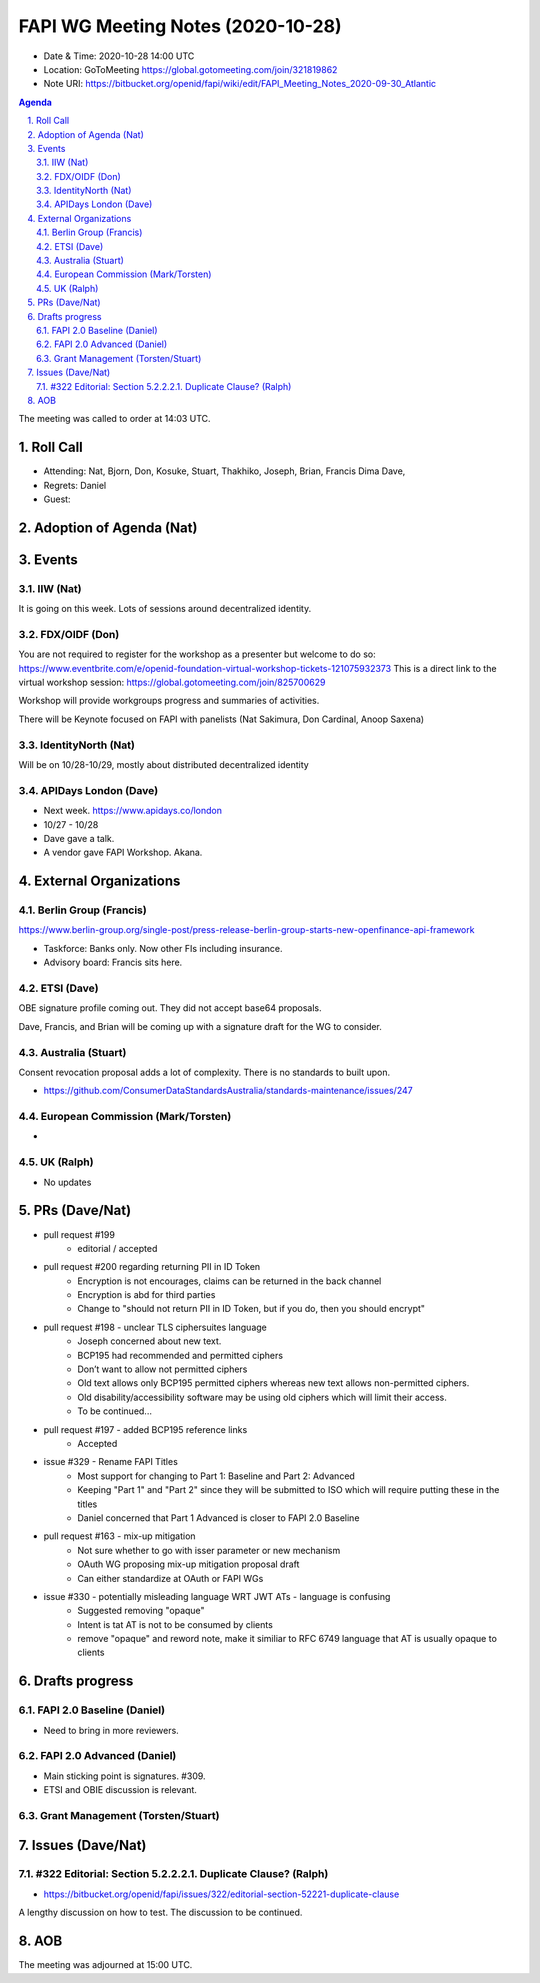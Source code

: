 ============================================
FAPI WG Meeting Notes (2020-10-28) 
============================================
* Date & Time: 2020-10-28 14:00 UTC
* Location: GoToMeeting https://global.gotomeeting.com/join/321819862
* Note URI: https://bitbucket.org/openid/fapi/wiki/edit/FAPI_Meeting_Notes_2020-09-30_Atlantic

.. sectnum:: 
   :suffix: .

.. contents:: Agenda

The meeting was called to order at 14:03 UTC. 

Roll Call 
===========
* Attending: Nat, Bjorn, Don, Kosuke, Stuart, Thakhiko, Joseph, Brian, Francis Dima Dave, 

* Regrets: Daniel
* Guest: 

Adoption of Agenda (Nat)
===========================




Events 
======================

IIW (Nat)
------------------
It is going on this week. 
Lots of sessions around decentralized identity. 

FDX/OIDF (Don)
-------------------
You are not required to register for the workshop as a presenter but welcome to do so: https://www.eventbrite.com/e/openid-foundation-virtual-workshop-tickets-121075932373 
This is a direct link to the virtual workshop session: https://global.gotomeeting.com/join/825700629

Workshop will provide workgroups progress and summaries of activities.

There will be Keynote focused on FAPI with panelists (Nat Sakimura, Don Cardinal, Anoop Saxena)

 
IdentityNorth (Nat)
---------------------

Will be on 10/28-10/29, mostly about distributed decentralized identity

APIDays London (Dave)
-----------------------
* Next week. https://www.apidays.co/london
* 10/27 - 10/28
* Dave gave a talk. 
* A vendor gave FAPI Workshop. Akana. 
 

External Organizations
========================
Berlin Group (Francis)
------------------------
https://www.berlin-group.org/single-post/press-release-berlin-group-starts-new-openfinance-api-framework

* Taskforce: Banks only. Now other FIs including insurance. 
* Advisory board: Francis sits here. 


ETSI (Dave)
---------------------
OBE signature profile coming out. They did not accept base64 proposals. 

Dave, Francis, and Brian will be coming up with a signature draft for the WG to consider. 



Australia (Stuart)
------------------------
Consent revocation proposal adds a lot of complexity. 
There is no standards to built upon. 

* https://github.com/ConsumerDataStandardsAustralia/standards-maintenance/issues/247


European Commission (Mark/Torsten)
------------------------------------
* 


UK (Ralph)
---------------------

* No updates

PRs (Dave/Nat)
=====================

* pull request #199
    -  editorial / accepted 
* pull request #200 regarding returning PII in ID Token
    - Encryption is not encourages, claims can be returned in the back channel
    - Encryption is abd for third parties
    - Change to "should not return PII in ID Token, but if you do, then you should encrypt"
* pull request #198 - unclear TLS ciphersuites language
    - Joseph concerned about new text.
    - BCP195 had recommended and permitted ciphers 
    - Don’t want to allow not permitted ciphers
    - Old text allows only BCP195 permitted ciphers whereas new text allows non-permitted ciphers.
    - Old disability/accessibility software may be using old ciphers which will limit their access.
    - To be continued...
* pull request #197 - added BCP195 reference links
    - Accepted
* issue #329 - Rename FAPI Titles
    - Most support for changing to Part 1: Baseline and Part 2: Advanced
    - Keeping "Part 1" and "Part 2" since they will be submitted to ISO which will require putting these in the titles
    - Daniel concerned that Part 1 Advanced is closer to FAPI 2.0 Baseline
* pull request #163 - mix-up mitigation
    - Not sure whether to go with isser parameter or new mechanism
    - OAuth WG proposing mix-up mitigation proposal draft
    - Can either standardize at OAuth or FAPI WGs
* issue #330 - potentially misleading language WRT JWT ATs - language is confusing
    - Suggested removing "opaque"
    - Intent is tat AT is not to be consumed by clients
    - remove "opaque" and reword note, make it similiar to RFC 6749 language that AT is usually opaque to clients






Drafts progress
=================
FAPI 2.0 Baseline (Daniel)
---------------------------
* Need to bring in more reviewers. 

FAPI 2.0 Advanced (Daniel)
---------------------------
* Main sticking point is signatures. #309. 
* ETSI and OBIE discussion is relevant. 

Grant Management (Torsten/Stuart)
------------------------------------


Issues (Dave/Nat)
=====================
#322 Editorial: Section 5.2.2.2.1. Duplicate Clause? (Ralph)
----------------------------------------------------------------
* https://bitbucket.org/openid/fapi/issues/322/editorial-section-52221-duplicate-clause

A lengthy discussion on how to test. 
The discussion to be continued. 


AOB
==========================


The meeting was adjourned at 15:00 UTC.